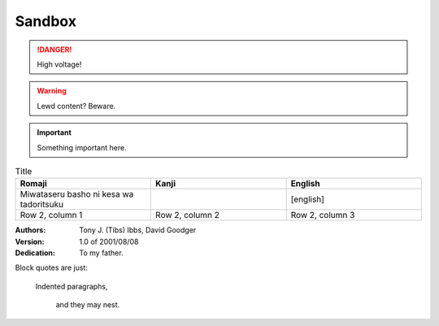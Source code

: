 ===========================
Sandbox
===========================

.. DANGER:: 
    | High voltage!

.. WARNING:: 
   Lewd content? Beware.

.. IMPORTANT:: 
   Something important here.



.. tabs::

   .. tab:: reStructuredText

      This is on the "reStructuredText" tab.

      .. code-block:: rst

         - :ref:`guides/cross-referencing-with-sphinx:explicit targets`.
         - :ref:`Custom title <guides/cross-referencing-with-sphinx:explicit targets>`.

   .. tab:: MyST (Markdown)

      This is on the "Markdown" tab.

      .. code-block:: md

         - {ref}`guides/cross-referencing-with-sphinx:explicit targets`.
         - {ref}`Custom title <guides/cross-referencing-with-sphinx:explicit targets>`.



.. list-table:: Title
   :widths: 33 33 33
   :header-rows: 1

   * - Romaji
     - Kanji
     - English
   * - Miwataseru basho ni kesa wa tadoritsuku
     - 
     - [english]
   * - Row 2, column 1
     - Row 2, column 2
     - Row 2, column 3


:Authors:
    Tony J. (Tibs) Ibbs,
    David Goodger

:Version: 1.0 of 2001/08/08
:Dedication: To my father.


Block quotes are just:

    Indented paragraphs,

        and they may nest.